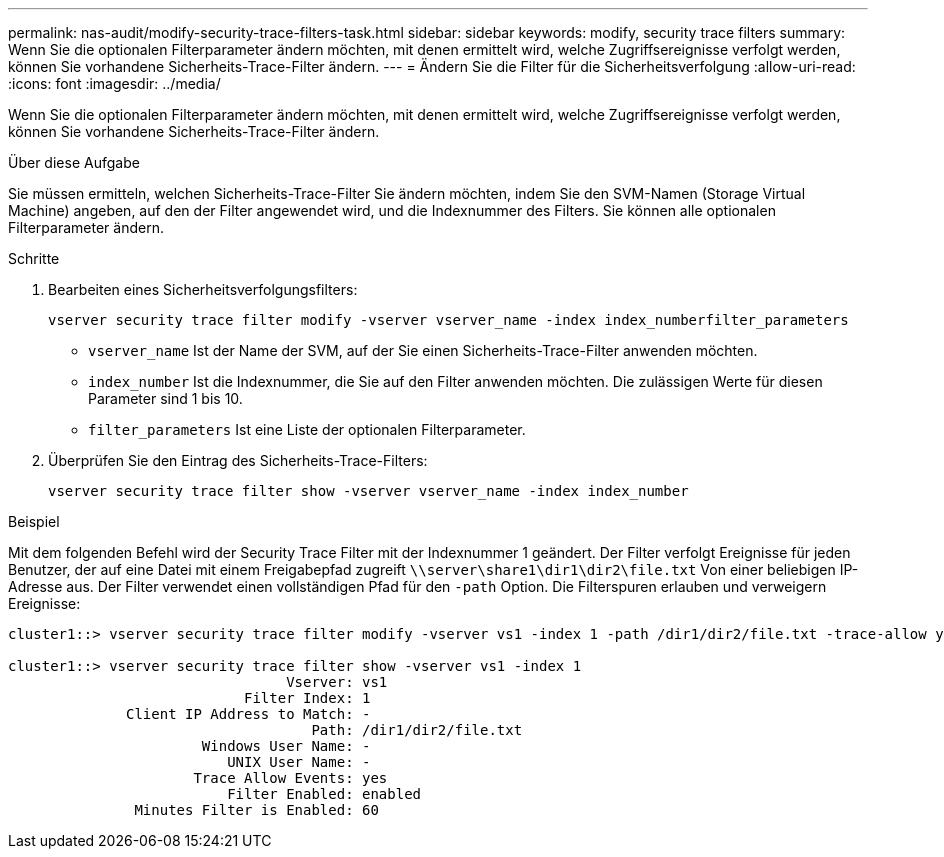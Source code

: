 ---
permalink: nas-audit/modify-security-trace-filters-task.html 
sidebar: sidebar 
keywords: modify, security trace filters 
summary: Wenn Sie die optionalen Filterparameter ändern möchten, mit denen ermittelt wird, welche Zugriffsereignisse verfolgt werden, können Sie vorhandene Sicherheits-Trace-Filter ändern. 
---
= Ändern Sie die Filter für die Sicherheitsverfolgung
:allow-uri-read: 
:icons: font
:imagesdir: ../media/


[role="lead"]
Wenn Sie die optionalen Filterparameter ändern möchten, mit denen ermittelt wird, welche Zugriffsereignisse verfolgt werden, können Sie vorhandene Sicherheits-Trace-Filter ändern.

.Über diese Aufgabe
Sie müssen ermitteln, welchen Sicherheits-Trace-Filter Sie ändern möchten, indem Sie den SVM-Namen (Storage Virtual Machine) angeben, auf den der Filter angewendet wird, und die Indexnummer des Filters. Sie können alle optionalen Filterparameter ändern.

.Schritte
. Bearbeiten eines Sicherheitsverfolgungsfilters:
+
`vserver security trace filter modify -vserver vserver_name -index index_numberfilter_parameters`

+
** `vserver_name` Ist der Name der SVM, auf der Sie einen Sicherheits-Trace-Filter anwenden möchten.
** `index_number` Ist die Indexnummer, die Sie auf den Filter anwenden möchten. Die zulässigen Werte für diesen Parameter sind 1 bis 10.
** `filter_parameters` Ist eine Liste der optionalen Filterparameter.


. Überprüfen Sie den Eintrag des Sicherheits-Trace-Filters:
+
`vserver security trace filter show -vserver vserver_name -index index_number`



.Beispiel
Mit dem folgenden Befehl wird der Security Trace Filter mit der Indexnummer 1 geändert. Der Filter verfolgt Ereignisse für jeden Benutzer, der auf eine Datei mit einem Freigabepfad zugreift `\\server\share1\dir1\dir2\file.txt` Von einer beliebigen IP-Adresse aus. Der Filter verwendet einen vollständigen Pfad für den `-path` Option. Die Filterspuren erlauben und verweigern Ereignisse:

[listing]
----
cluster1::> vserver security trace filter modify -vserver vs1 -index 1 -path /dir1/dir2/file.txt -trace-allow yes

cluster1::> vserver security trace filter show -vserver vs1 -index 1
                                 Vserver: vs1
                            Filter Index: 1
              Client IP Address to Match: -
                                    Path: /dir1/dir2/file.txt
                       Windows User Name: -
                          UNIX User Name: -
                      Trace Allow Events: yes
                          Filter Enabled: enabled
               Minutes Filter is Enabled: 60
----